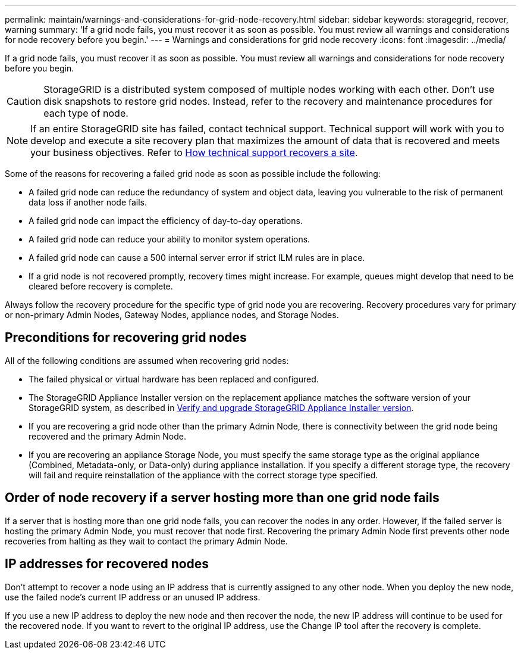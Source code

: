 ---
permalink: maintain/warnings-and-considerations-for-grid-node-recovery.html
sidebar: sidebar
keywords: storagegrid, recover, warning
summary: 'If a grid node fails, you must recover it as soon as possible. You must review all warnings and considerations for node recovery before you begin.'
---
= Warnings and considerations for grid node recovery
:icons: font
:imagesdir: ../media/

[.lead]
If a grid node fails, you must recover it as soon as possible. You must review all warnings and considerations for node recovery before you begin.

CAUTION: StorageGRID is a distributed system composed of multiple nodes working with each other. Don't use disk snapshots to restore grid nodes. Instead, refer to the recovery and maintenance procedures for each type of node.

NOTE: If an entire StorageGRID site has failed, contact technical support. Technical support will work with you to develop and execute a site recovery plan that maximizes the amount of data that is recovered and meets your business objectives. Refer to link:how-site-recovery-is-performed-by-technical-support.html[How technical support recovers a site].

Some of the reasons for recovering a failed grid node as soon as possible include the following:

* A failed grid node can reduce the redundancy of system and object data, leaving you vulnerable to the risk of permanent data loss if another node fails.
* A failed grid node can impact the efficiency of day-to-day operations.
* A failed grid node can reduce your ability to monitor system operations.
* A failed grid node can cause a 500 internal server error if strict ILM rules are in place.
* If a grid node is not recovered promptly, recovery times might increase. For example, queues might develop that need to be cleared before recovery is complete.

Always follow the recovery procedure for the specific type of grid node you are recovering. Recovery procedures vary for primary or non-primary Admin Nodes, Gateway Nodes, appliance nodes, and Storage Nodes.

== Preconditions for recovering grid nodes

All of the following conditions are assumed when recovering grid nodes:

* The failed physical or virtual hardware has been replaced and configured.
* The StorageGRID Appliance Installer version on the replacement appliance matches the software version of your StorageGRID system, as described in https://docs.netapp.com/us-en/storagegrid-appliances/installconfig/verifying-and-upgrading-storagegrid-appliance-installer-version.html[Verify and upgrade StorageGRID Appliance Installer version^].
* If you are recovering a grid node other than the primary Admin Node, there is connectivity between the grid node being recovered and the primary Admin Node.
* If you are recovering an appliance Storage Node, you must specify the same storage type as the original appliance (Combined, Metadata-only, or Data-only) during appliance installation. If you specify a different storage type, the recovery will fail and require reinstallation of the appliance with the correct storage type specified.

== Order of node recovery if a server hosting more than one grid node fails

If a server that is hosting more than one grid node fails, you can recover the nodes in any order. However, if the failed server is hosting the primary Admin Node, you must recover that node first. Recovering the primary Admin Node first prevents other node recoveries from halting as they wait to contact the primary Admin Node.

== IP addresses for recovered nodes

Don't attempt to recover a node using an IP address that is currently assigned to any other node. When you deploy the new node, use the failed node's current IP address or an unused IP address.

If you use a new IP address to deploy the new node and then recover the node, the new IP address will continue to be used for the recovered node. If you want to revert to the original IP address, use the Change IP tool after the recovery is complete.
